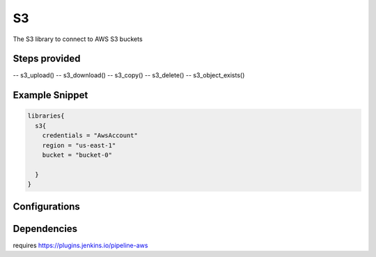 .. _S3:
--
S3
--

The S3 library to connect to AWS S3 buckets

==============
Steps provided
==============

-- s3_upload()
-- s3_download()
-- s3_copy()
-- s3_delete()
-- s3_object_exists()

===============
Example Snippet
===============
.. code:: groovy

  libraries{
    s3{
      credentials = "AwsAccount"
      region = "us-east-1"
      bucket = "bucket-0"

    }
  }


==============
Configurations
==============

.. csv-table::  S3 Configuration Options
   :header: "Field", "Description", "Default Value", "Required"

=====================
Dependencies
=====================
requires https://plugins.jenkins.io/pipeline-aws

